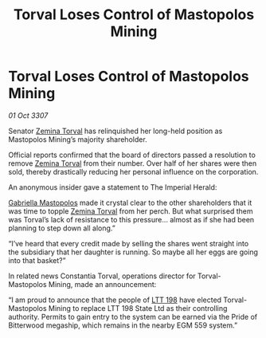 :PROPERTIES:
:ID:       76b6c540-4c85-4b7f-987c-663960163fd8
:END:
#+title: Torval Loses Control of Mastopolos Mining
#+filetags: :3307:Empire:galnet:

* Torval Loses Control of Mastopolos Mining

/01 Oct 3307/

Senator [[id:d8e3667c-3ba1-43aa-bc90-dac719c6d5e7][Zemina Torval]] has relinquished her long-held position as Mastopolos Mining’s majority shareholder. 

Official reports confirmed that the board of directors passed a resolution to remove [[id:d8e3667c-3ba1-43aa-bc90-dac719c6d5e7][Zemina Torval]] from their number. Over half of her shares were then sold, thereby drastically reducing her personal influence on the corporation. 

An anonymous insider gave a statement to The Imperial Herald: 

[[id:7344d4cd-7b21-4aa2-895b-98a4acefe96f][Gabriella Mastopolos]] made it crystal clear to the other shareholders that it was time to topple [[id:d8e3667c-3ba1-43aa-bc90-dac719c6d5e7][Zemina Torval]] from her perch. But what surprised them was Torval’s lack of resistance to this pressure… almost as if she had been planning to step down all along.” 

“I’ve heard that every credit made by selling the shares went straight into the subsidiary that her daughter is running. So maybe all her eggs are going into that basket?” 

In related news Constantia Torval, operations director for Torval-Mastopolos Mining, made an announcement: 

“I am proud to announce that the people of [[id:843517ac-e27b-46a3-84ff-700f94a0ba67][LTT 198]] have elected Torval-Mastopolos Mining to replace LTT 198 State Ltd as their controlling authority. Permits to gain entry to the system can be earned via the Pride of Bitterwood megaship, which remains in the nearby EGM 559 system.”
